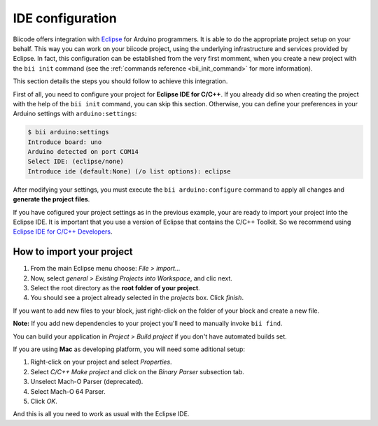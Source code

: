 IDE configuration
=================

Biicode offers integration with `Eclipse <https://www.eclipse.org/downloads/>`_ for Arduino programmers. It is able to do the appropriate project setup on your behalf. This way you can work on your biicode project, using the underlying infrastructure and services provided by Eclipse. In fact, this configuration can be established from the very first momment, when you create a new project with the ``bii init`` command (see the :ref:`commands reference <bii_init_command>` for more information).

This section details the steps you should follow to achieve this integration.

First of all, you need to configure your project for **Eclipse IDE for C/C++**. If you already did so when creating the project with the help of the ``bii init`` command, you can skip this section. Otherwise, you can define your preferences in your Arduino settings with ``arduino:settings``:

.. code-block:: bash

	$ bii arduino:settings
	Introduce board: uno
	Arduino detected on port COM14
	Select IDE: (eclipse/none)
	Introduce ide (default:None) (/o list options): eclipse

After modifying your settings, you must execute the ``bii arduino:configure`` command to apply all changes and **generate the project files**.

If you have cofigured your project settings as in the previous example, your are ready to import your project into the Eclipse IDE. It is important that you use a version of Eclipse that contains the C/C++ Toolkit. So we recommend using `Eclipse IDE for C/C++ Developers <https://www.eclipse.org/downloads/>`_.

How to import your project
--------------------------

#. From the main Eclipse menu choose: *File > import...*
#. Now, select *general > Existing Projects into Workspace*, and clic next.
#. Select the root directory as the **root folder of your project**.
#. You should see a project already selected in the *projects* box. Click *finish*.

If you want to add new files to your block, just right-click on the folder of your block and create a new file.

**Note:** If you add new dependencies to your project you'll need to manually invoke ``bii find``.

You can build your application in *Project > Build project* if you don't have automated builds set.

If you are using **Mac** as developing platform, you will need some aditional setup:

#. Right-click on your project and select *Properties*.
#. Select *C/C++ Make project* and click on the *Binary Parser* subsection tab.
#. Unselect Mach-O Parser (deprecated).
#. Select Mach-O 64 Parser.
#. Click *OK*.

And this is all you need to work as usual with the Eclipse IDE.
